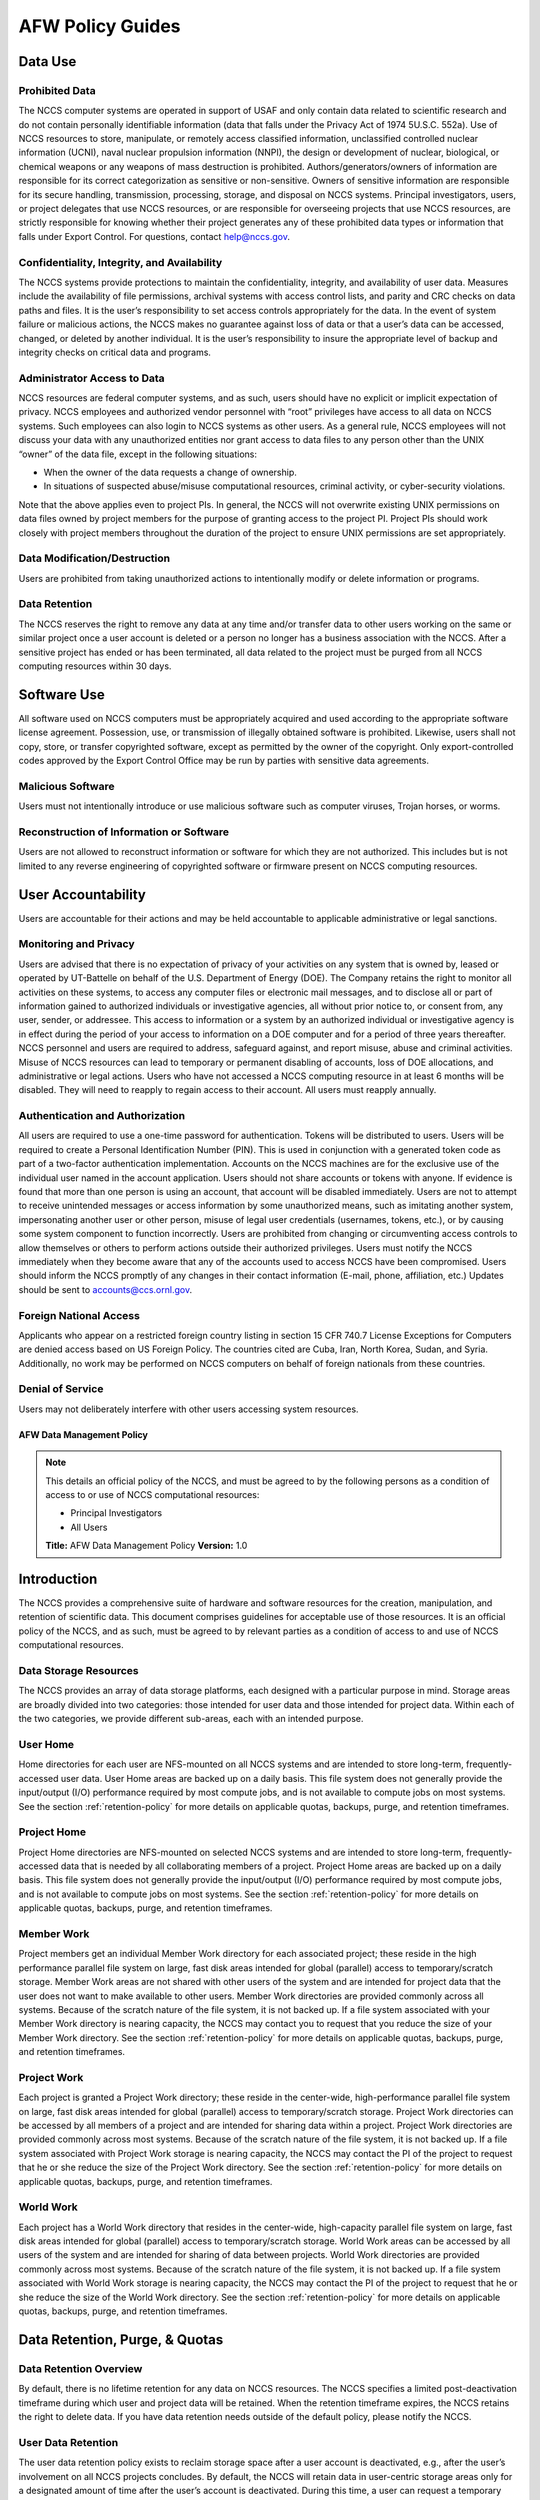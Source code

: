 ****************************
AFW Policy Guides
****************************

Data Use
--------

Prohibited Data
^^^^^^^^^^^^^^^

The NCCS computer systems are operated in support of USAF and only
contain data related to scientific research and do not contain
personally identifiable information (data that falls under the Privacy
Act of 1974 5U.S.C. 552a). Use of NCCS resources to store, manipulate,
or remotely access classified information, unclassified controlled nuclear
information (UCNI), naval nuclear propulsion information (NNPI), the design
or development of nuclear, biological, or chemical weapons or any weapons
of mass destruction is prohibited. Authors/generators/owners of information
are responsible for its correct categorization as sensitive or non-sensitive.
Owners of sensitive information are responsible for its secure handling,
transmission, processing, storage, and disposal on NCCS systems.
Principal investigators, users, or project delegates that use NCCS
resources, or are responsible for overseeing projects that use NCCS
resources, are strictly responsible for knowing whether their project
generates any of these prohibited data types or information that falls
under Export Control. For questions, contact help@nccs.gov.

Confidentiality, Integrity, and Availability
^^^^^^^^^^^^^^^^^^^^^^^^^^^^^^^^^^^^^^^^^^^^

The NCCS systems provide protections to maintain the confidentiality,
integrity, and availability of user data. Measures include the
availability of file permissions, archival systems with access control
lists, and parity and CRC checks on data paths and files. It is the
user’s responsibility to set access controls appropriately for the data.
In the event of system failure or malicious actions, the NCCS makes no
guarantee against loss of data or that a user’s data can be accessed,
changed, or deleted by another individual. It is the user’s
responsibility to insure the appropriate level of backup and integrity
checks on critical data and programs.

Administrator Access to Data
^^^^^^^^^^^^^^^^^^^^^^^^^^^^

NCCS resources are federal computer systems, and as such, users should
have no explicit or implicit expectation of privacy. NCCS employees and
authorized vendor personnel with “root” privileges have access to all
data on NCCS systems. Such employees can also login to NCCS systems as
other users. As a general rule, NCCS employees will not discuss your
data with any unauthorized entities nor grant access to data files to
any person other than the UNIX “owner” of the data file, except in the
following situations:

-  When the owner of the data requests a change of ownership.
-  In situations of suspected abuse/misuse computational resources,
   criminal activity, or cyber-security violations.

Note that the above applies even to project PIs. In general, the NCCS
will not overwrite existing UNIX permissions on data files owned by
project members for the purpose of granting access to the project PI.
Project PIs should work closely with project members throughout the
duration of the project to ensure UNIX permissions are set
appropriately.

Data Modification/Destruction
^^^^^^^^^^^^^^^^^^^^^^^^^^^^^

Users are prohibited from taking unauthorized actions to intentionally
modify or delete information or programs.

Data Retention
^^^^^^^^^^^^^^

The NCCS reserves the right to remove any data at any time and/or
transfer data to other users working on the same or similar project once
a user account is deleted or a person no longer has a business
association with the NCCS. After a sensitive project has ended or has
been terminated, all data related to the project must be purged from all
NCCS computing resources within 30 days.

Software Use
------------

All software used on NCCS computers must be appropriately acquired and
used according to the appropriate software license agreement.
Possession, use, or transmission of illegally obtained software is
prohibited. Likewise, users shall not copy, store, or transfer
copyrighted software, except as permitted by the owner of the copyright.
Only export-controlled codes approved by the Export Control Office may
be run by parties with sensitive data agreements.

Malicious Software
^^^^^^^^^^^^^^^^^^

Users must not intentionally introduce or use malicious software such as
computer viruses, Trojan horses, or worms.

Reconstruction of Information or Software
^^^^^^^^^^^^^^^^^^^^^^^^^^^^^^^^^^^^^^^^^

Users are not allowed to reconstruct information or software for which
they are not authorized. This includes but is not limited to any reverse
engineering of copyrighted software or firmware present on NCCS
computing resources.

User Accountability
-------------------

Users are accountable for their actions and may be held accountable to
applicable administrative or legal sanctions.

Monitoring and Privacy
^^^^^^^^^^^^^^^^^^^^^^

Users are advised that there is no expectation of privacy of your
activities on any system that is owned by, leased or operated by
UT-Battelle on behalf of the U.S. Department of Energy (DOE). The
Company retains the right to monitor all activities on these systems, to
access any computer files or electronic mail messages, and to disclose
all or part of information gained to authorized individuals or
investigative agencies, all without prior notice to, or consent from,
any user, sender, or addressee. This access to information or a system
by an authorized individual or investigative agency is in effect during
the period of your access to information on a DOE computer and for a
period of three years thereafter. NCCS personnel and users are required
to address, safeguard against, and report misuse, abuse and criminal
activities. Misuse of NCCS resources can lead to temporary or permanent
disabling of accounts, loss of DOE allocations, and administrative or
legal actions. Users who have not accessed a NCCS computing resource in
at least 6 months will be disabled. They will need to reapply to regain
access to their account. All users must reapply annually.

Authentication and Authorization
^^^^^^^^^^^^^^^^^^^^^^^^^^^^^^^^

All users are required to use a one-time password for authentication.
Tokens will be distributed to users. Users will be required to
create a Personal Identification Number (PIN). This is used in
conjunction with a generated token code as part of a two-factor
authentication implementation. Accounts on the NCCS machines are for the
exclusive use of the individual user named in the account application.
Users should not share accounts or tokens with anyone. If evidence is
found that more than one person is using an account, that account will
be disabled immediately. Users are not to attempt to receive unintended
messages or access information by some unauthorized means, such as
imitating another system, impersonating another user or other person,
misuse of legal user credentials (usernames, tokens, etc.), or by
causing some system component to function incorrectly. Users are
prohibited from changing or circumventing access controls to allow
themselves or others to perform actions outside their authorized
privileges. Users must notify the NCCS immediately when they become
aware that any of the accounts used to access NCCS have been
compromised. Users should inform the NCCS promptly of any changes in
their contact information (E-mail, phone, affiliation, etc.) Updates
should be sent to accounts@ccs.ornl.gov.

Foreign National Access
^^^^^^^^^^^^^^^^^^^^^^^

Applicants who appear on a restricted foreign country listing in section
15 CFR 740.7 License Exceptions for Computers are denied access based on
US Foreign Policy. The countries cited are Cuba, Iran, North Korea,
Sudan, and Syria. Additionally, no work may be performed on NCCS
computers on behalf of foreign nationals from these countries.

Denial of Service
^^^^^^^^^^^^^^^^^

Users may not deliberately interfere with other users accessing system
resources.  

AFW Data Management Policy
======================

.. note::
    This details an official policy of the NCCS, and must be
    agreed to by the following persons as a condition of access to or use of
    NCCS computational resources:

    -  Principal Investigators
    -  All Users

    **Title:** AFW Data Management Policy **Version:** 1.0

Introduction
------------

The NCCS provides a comprehensive suite of hardware and software
resources for the creation, manipulation, and retention of scientific
data. This document comprises guidelines for acceptable use of those
resources. It is an official policy of the NCCS, and as such, must be
agreed to by relevant parties as a condition of access to and use of
NCCS computational resources.

Data Storage Resources
^^^^^^^^^^^^^^^^^^^^^^

The NCCS provides an array of data storage platforms, each designed with
a particular purpose in mind. Storage areas are broadly divided into two
categories: those intended for user data and those intended for project
data. Within each of the two categories, we provide different sub-areas,
each with an intended purpose.


User Home
^^^^^^^^^

Home directories for each user are NFS-mounted on all NCCS systems and
are intended to store long-term, frequently-accessed user data. User
Home areas are backed up on a daily basis. This file system does not
generally provide the input/output (I/O) performance required by most
compute jobs, and is not available to compute jobs on most systems. See
the section :ref:`retention-policy` for more details on
applicable quotas, backups, purge, and retention timeframes.

Project Home
^^^^^^^^^^^^

Project Home directories are NFS-mounted on selected NCCS systems and
are intended to store long-term, frequently-accessed data that is needed
by all collaborating members of a project. Project Home areas are backed
up on a daily basis. This file system does not generally provide the
input/output (I/O) performance required by most compute jobs, and is not
available to compute jobs on most systems. See the section
:ref:`retention-policy` for more details on applicable
quotas, backups, purge, and retention timeframes.

Member Work
^^^^^^^^^^^

Project members get an individual Member Work directory for each associated
project; these reside in the high performance parallel file system
on large, fast disk areas intended for global (parallel) access to
temporary/scratch storage. Member Work areas are not shared with other
users of the system and are intended for project data that the user does
not want to make available to other users. Member Work directories are
provided commonly across all systems. Because of the scratch nature of the
file system, it is not backed up. If a file system associated
with your Member Work directory is nearing capacity, the NCCS may contact
you to request that you reduce the size of your Member Work directory. See
the section :ref:`retention-policy` for more details on applicable quotas,
backups, purge, and retention timeframes.

Project Work
^^^^^^^^^^^^

Each project is granted a Project Work directory; these reside in the
center-wide, high-performance parallel file system on large, fast disk
areas intended for global (parallel) access to temporary/scratch storage.
Project Work directories can be accessed by all members of a project and
are intended for sharing data within a project. Project Work directories
are provided commonly across most systems. Because of the scratch nature of
the file system, it is not backed up. If a file system associated
with Project Work storage is nearing capacity, the NCCS may contact the PI
of the project to request that he or she reduce the size of the Project
Work directory. See the section :ref:`retention-policy` for more details on
applicable quotas, backups, purge, and retention timeframes.

World Work
^^^^^^^^^^

Each project has a World Work directory that resides in the center-wide,
high-capacity parallel file system on large, fast disk areas intended
for global (parallel) access to temporary/scratch storage. World Work areas
can be accessed by all users of the system and are intended for sharing of
data between projects. World Work directories are provided commonly across
most systems. Because of the scratch nature of the file system, it is not
backed up. If a file system associated with World Work
storage is nearing capacity, the NCCS may contact the PI of the project to
request that he or she reduce the size of the World Work directory. See the
section :ref:`retention-policy` for more details on applicable quotas,
backups, purge, and retention timeframes.



.. _retention-policy:

Data Retention, Purge, & Quotas
-------------------------------


Data Retention Overview
^^^^^^^^^^^^^^^^^^^^^^^

By default, there is no lifetime retention for any data on NCCS
resources. The NCCS specifies a limited post-deactivation timeframe
during which user and project data will be retained. When the retention
timeframe expires, the NCCS retains the right to delete data. If you
have data retention needs outside of the default policy, please notify
the NCCS.

User Data Retention
^^^^^^^^^^^^^^^^^^^

The user data retention policy exists to reclaim storage space after a
user account is deactivated, e.g., after the user’s involvement on all
NCCS projects concludes. By default, the NCCS will retain data in
user-centric storage areas only for a designated amount of time after
the user’s account is deactivated. During this time, a user can request
a temporary user account extension for data access. See the section
:ref:`retention-policy` for details on retention
timeframes for each user-centric storage area.

Project Data Retention
^^^^^^^^^^^^^^^^^^^^^^

The project data retention policy exists to reclaim storage space after
a project ends. By default, the NCCS will retain data in project-centric
storage areas only for a designated amount of time after the project end
date. During this time, a project member can request a temporary user
account extension for data access. See the section :ref:`retention-policy`
for details on purge and retention timeframes
for each project-centric storage area.


Data Purges
^^^^^^^^^^^

Data purge mechanisms are enabled on some NCCS file system directories
in order to maintain sufficient disk space availability for job execution.
By default, these purge mechanisms are disabled on Air Force partnership
file systems. Should the file system exceed critical capacity thresholds;
the NCCS reserves the right to purge files to regain file system stability.

Storage Space Quotas
^^^^^^^^^^^^^^^^^^^^

Each user-centric and project-centric storage area has an associated
quota, which could be a hard (systematically-enforceable) quota or a
soft (policy-enforceable) quota. Storage usage will be monitored
continually. When a user or project exceeds a soft quota for a storage
area, the user or project PI will be contacted and will be asked if at
all possible to purge data from the offending area. See the section
:ref:`retention-policy` for details on quotas for each storage area.

